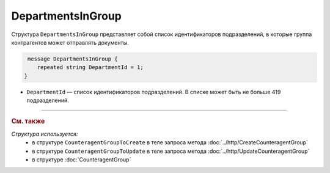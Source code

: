 DepartmentsInGroup
==================

Структура ``DepartmentsInGroup`` представляет собой список идентификаторов подразделений, в которые группа контрагентов может отправлять документы.

.. code-block:: protobuf

     message DepartmentsInGroup {
        repeated string DepartmentId = 1;
    }

- ``DepartmentId`` — список идентификаторов подразделений. В списке может быть не больше 419 подразделений.

----

.. rubric:: См. также

*Структура используется:*
	- в структуре ``CounteragentGroupToCreate`` в теле запроса метода :doc:`../http/CreateCounteragentGroup`
	- в структуре ``CounteragentGroupToUpdate`` в теле запроса метода :doc:`../http/UpdateCounteragentGroup`
	- в структуре :doc:`CounteragentGroup`